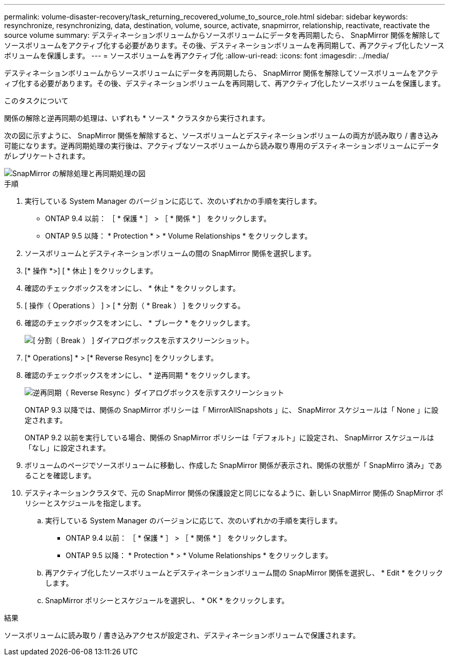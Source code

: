 ---
permalink: volume-disaster-recovery/task_returning_recovered_volume_to_source_role.html 
sidebar: sidebar 
keywords: resynchronize, resynchronizing, data, destination, volume, source, activate, snapmirror, relationship, reactivate, reactivate the source volume 
summary: デスティネーションボリュームからソースボリュームにデータを再同期したら、 SnapMirror 関係を解除してソースボリュームをアクティブ化する必要があります。その後、デスティネーションボリュームを再同期して、再アクティブ化したソースボリュームを保護します。 
---
= ソースボリュームを再アクティブ化
:allow-uri-read: 
:icons: font
:imagesdir: ../media/


[role="lead"]
デスティネーションボリュームからソースボリュームにデータを再同期したら、 SnapMirror 関係を解除してソースボリュームをアクティブ化する必要があります。その後、デスティネーションボリュームを再同期して、再アクティブ化したソースボリュームを保護します。

.このタスクについて
関係の解除と逆再同期の処理は、いずれも * ソース * クラスタから実行されます。

次の図に示すように、 SnapMirror 関係を解除すると、ソースボリュームとデスティネーションボリュームの両方が読み取り / 書き込み可能になります。逆再同期処理の実行後は、アクティブなソースボリュームから読み取り専用のデスティネーションボリュームにデータがレプリケートされます。

image::../media/reactivatng_source.gif[SnapMirror の解除処理と再同期処理の図]

.手順
. 実行している System Manager のバージョンに応じて、次のいずれかの手順を実行します。
+
** ONTAP 9.4 以前： ［ * 保護 * ］ > ［ * 関係 * ］ をクリックします。
** ONTAP 9.5 以降： * Protection * > * Volume Relationships * をクリックします。


. ソースボリュームとデスティネーションボリュームの間の SnapMirror 関係を選択します。
. [* 操作 *>] [ * 休止 ] をクリックします。
. 確認のチェックボックスをオンにし、 * 休止 * をクリックします。
. [ 操作（ Operations ） ] > [ * 分割（ * Break ） ] をクリックする。
. 確認のチェックボックスをオンにし、 * ブレーク * をクリックします。
+
image::../media/snapmirror_return_break.gif[[ 分割（ Break ） ] ダイアログボックスを示すスクリーンショット。]

. [* Operations] * > [* Reverse Resync] をクリックします。
. 確認のチェックボックスをオンにし、 * 逆再同期 * をクリックします。
+
image::../media/snapmirror_return_reverse_resync.gif[逆再同期（ Reverse Resync ）ダイアログボックスを示すスクリーンショット]

+
ONTAP 9.3 以降では、関係の SnapMirror ポリシーは「 MirrorAllSnapshots 」に、 SnapMirror スケジュールは「 None 」に設定されます。

+
ONTAP 9.2 以前を実行している場合、関係の SnapMirror ポリシーは「デフォルト」に設定され、 SnapMirror スケジュールは「なし」に設定されます。

. ボリュームのページでソースボリュームに移動し、作成した SnapMirror 関係が表示され、関係の状態が「 SnapMirro 済み」であることを確認します。
. デスティネーションクラスタで、元の SnapMirror 関係の保護設定と同じになるように、新しい SnapMirror 関係の SnapMirror ポリシーとスケジュールを指定します。
+
.. 実行している System Manager のバージョンに応じて、次のいずれかの手順を実行します。
+
*** ONTAP 9.4 以前： ［ * 保護 * ］ > ［ * 関係 * ］ をクリックします。
*** ONTAP 9.5 以降： * Protection * > * Volume Relationships * をクリックします。


.. 再アクティブ化したソースボリュームとデスティネーションボリューム間の SnapMirror 関係を選択し、 * Edit * をクリックします。
.. SnapMirror ポリシーとスケジュールを選択し、 * OK * をクリックします。




.結果
ソースボリュームに読み取り / 書き込みアクセスが設定され、デスティネーションボリュームで保護されます。
